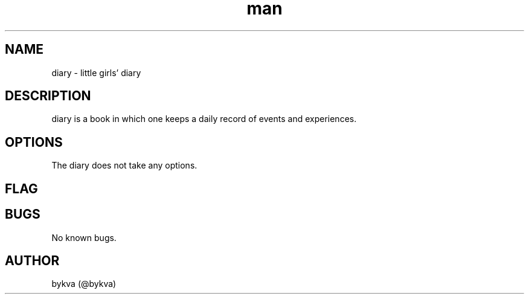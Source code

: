 .\" Manpage for diary.
.\" Contact @bykva to correct errors or typos.
.TH man 8 "20 Feb 2019" "1.0" "diary man page"
.SH NAME
diary \- little girls' diary
.SH DESCRIPTION
diary is a book in which one keeps a daily record of events and experiences.
.SH OPTIONS
The diary does not take any options.
.SH FLAG
.SH BUGS
No known bugs.
.SH AUTHOR
bykva (@bykva)
